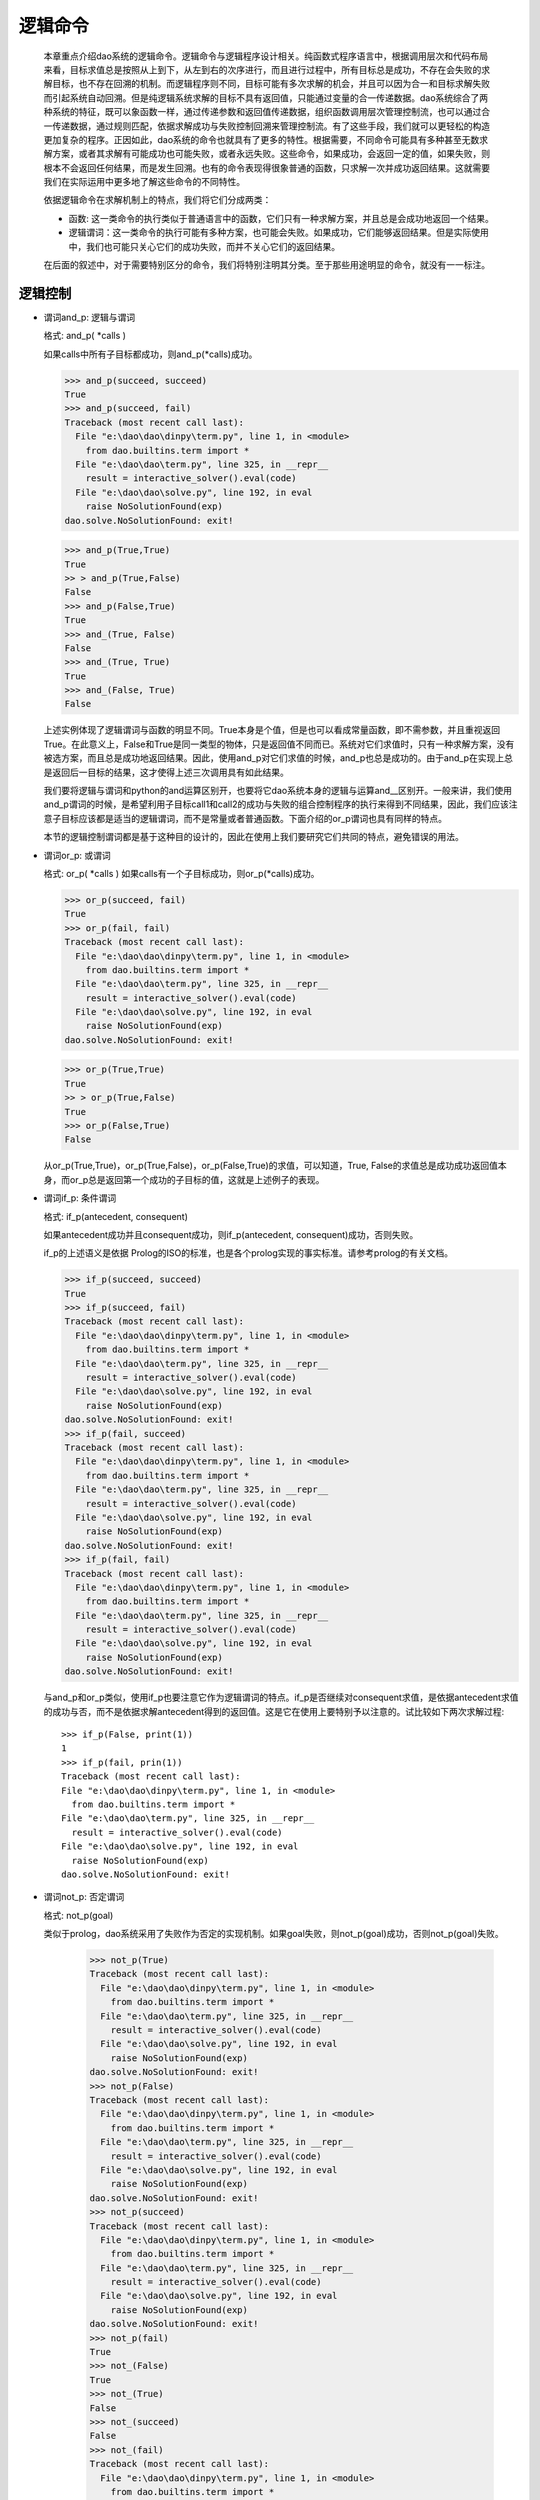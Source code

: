 逻辑命令
*********

  本章重点介绍dao系统的逻辑命令。逻辑命令与逻辑程序设计相关。纯函数式程序语言中，根据调用层次和代码布局来看，目标求值总是按照从上到下，从左到右的次序进行，而且进行过程中，所有目标总是成功，不存在会失败的求解目标，也不存在回溯的机制。而逻辑程序则不同，目标可能有多次求解的机会，并且可以因为合一和目标求解失败而引起系统自动回溯。但是纯逻辑系统求解的目标不具有返回值，只能通过变量的合一传递数据。dao系统综合了两种系统的特征，既可以象函数一样，通过传递参数和返回值传递数据，组织函数调用层次管理控制流，也可以通过合一传递数据，通过规则匹配，依据求解成功与失败控制回溯来管理控制流。有了这些手段，我们就可以更轻松的构造更加复杂的程序。正因如此，dao系统的命令也就具有了更多的特性。根据需要，不同命令可能具有多种甚至无数求解方案，或者其求解有可能成功也可能失败，或者永远失败。这些命令，如果成功，会返回一定的值，如果失败，则根本不会返回任何结果，而是发生回溯。也有的命令表现得很象普通的函数，只求解一次并成功返回结果。这就需要我们在实际运用中更多地了解这些命令的不同特性。
  
  依据逻辑命令在求解机制上的特点，我们将它们分成两类：  

  * 函数: 这一类命令的执行类似于普通语言中的函数，它们只有一种求解方案，并且总是会成功地返回一个结果。
  
  * 逻辑谓词：这一类命令的执行可能有多种方案，也可能会失败。如果成功，它们能够返回结果。但是实际使用中，我们也可能只关心它们的成功失败，而并不关心它们的返回结果。
  
  在后面的叙述中，对于需要特别区分的命令，我们将特别注明其分类。至于那些用途明显的命令，就没有一一标注。

逻辑控制
-------

* 谓词and_p: 逻辑与谓词

  格式: and_p( *calls )

  如果calls中所有子目标都成功，则and_p(*calls)成功。

  >>> and_p(succeed, succeed)
  True
  >>> and_p(succeed, fail)
  Traceback (most recent call last):
    File "e:\dao\dao\dinpy\term.py", line 1, in <module>
      from dao.builtins.term import *
    File "e:\dao\dao\term.py", line 325, in __repr__
      result = interactive_solver().eval(code)
    File "e:\dao\dao\solve.py", line 192, in eval
      raise NoSolutionFound(exp)
  dao.solve.NoSolutionFound: exit!
  
  >>> and_p(True,True)
  True
  >> > and_p(True,False)
  False
  >>> and_p(False,True)
  True
  >>> and_(True, False)
  False
  >>> and_(True, True)
  True
  >>> and_(False, True)
  False 

  上述实例体现了逻辑谓词与函数的明显不同。True本身是个值，但是也可以看成常量函数，即不需参数，并且重视返回True。在此意义上，False和True是同一类型的物体，只是返回值不同而已。系统对它们求值时，只有一种求解方案，没有被选方案，而且总是成功地返回结果。因此，使用and_p对它们求值的时候，and_p也总是成功的。由于and_p在实现上总是返回后一目标的结果，这才使得上述三次调用具有如此结果。

  我们要将逻辑与谓词和python的and运算区别开，也要将它dao系统本身的逻辑与运算and__区别开。一般来讲，我们使用and_p谓词的时候，是希望利用子目标call1和call2的成功与失败的组合控制程序的执行来得到不同结果，因此，我们应该注意子目标应该都是适当的逻辑谓词，而不是常量或者普通函数。下面介绍的or_p谓词也具有同样的特点。

  本节的逻辑控制谓词都是基于这种目的设计的，因此在使用上我们要研究它们共同的特点，避免错误的用法。

* 谓词or_p: 或谓词

  格式: or_p( *calls )
  如果calls有一个子目标成功，则or_p(*calls)成功。

  >>> or_p(succeed, fail)
  True
  >>> or_p(fail, fail)
  Traceback (most recent call last):
    File "e:\dao\dao\dinpy\term.py", line 1, in <module>
      from dao.builtins.term import *
    File "e:\dao\dao\term.py", line 325, in __repr__
      result = interactive_solver().eval(code)
    File "e:\dao\dao\solve.py", line 192, in eval
      raise NoSolutionFound(exp)
  dao.solve.NoSolutionFound: exit!

  >>> or_p(True,True)
  True
  >> > or_p(True,False)
  True
  >>> or_p(False,True)
  False

  从or_p(True,True)，or_p(True,False)，or_p(False,True)的求值，可以知道，True, False的求值总是成功成功返回值本身，而or_p总是返回第一个成功的子目标的值，这就是上述例子的表现。

* 谓词if_p: 条件谓词

  格式: if_p(antecedent, consequent)
  
  如果antecedent成功并且consequent成功，则if_p(antecedent, consequent)成功，否则失败。
  
  if_p的上述语义是依据 Prolog的ISO的标准，也是各个prolog实现的事实标准。请参考prolog的有关文档。

  >>> if_p(succeed, succeed)
  True
  >>> if_p(succeed, fail)
  Traceback (most recent call last):
    File "e:\dao\dao\dinpy\term.py", line 1, in <module>
      from dao.builtins.term import *
    File "e:\dao\dao\term.py", line 325, in __repr__
      result = interactive_solver().eval(code)
    File "e:\dao\dao\solve.py", line 192, in eval
      raise NoSolutionFound(exp)
  dao.solve.NoSolutionFound: exit!
  >>> if_p(fail, succeed)
  Traceback (most recent call last):
    File "e:\dao\dao\dinpy\term.py", line 1, in <module>
      from dao.builtins.term import *
    File "e:\dao\dao\term.py", line 325, in __repr__
      result = interactive_solver().eval(code)
    File "e:\dao\dao\solve.py", line 192, in eval
      raise NoSolutionFound(exp)
  dao.solve.NoSolutionFound: exit!
  >>> if_p(fail, fail)
  Traceback (most recent call last):
    File "e:\dao\dao\dinpy\term.py", line 1, in <module>
      from dao.builtins.term import *
    File "e:\dao\dao\term.py", line 325, in __repr__
      result = interactive_solver().eval(code)
    File "e:\dao\dao\solve.py", line 192, in eval
      raise NoSolutionFound(exp)
  dao.solve.NoSolutionFound: exit!

  与and_p和or_p类似，使用if_p也要注意它作为逻辑谓词的特点。if_p是否继续对consequent求值，是依据antecedent求值的成功与否，而不是依据求解antecedent得到的返回值。这是它在使用上要特别予以注意的。试比较如下两次求解过程::
  
    >>> if_p(False, print(1))
    1
    >>> if_p(fail, prin(1))
    Traceback (most recent call last):
    File "e:\dao\dao\dinpy\term.py", line 1, in <module>
      from dao.builtins.term import *
    File "e:\dao\dao\term.py", line 325, in __repr__
      result = interactive_solver().eval(code)
    File "e:\dao\dao\solve.py", line 192, in eval
      raise NoSolutionFound(exp)
    dao.solve.NoSolutionFound: exit!

* 谓词not_p: 否定谓词

  格式: not_p(goal)
  
  类似于prolog，dao系统采用了失败作为否定的实现机制。如果goal失败，则not_p(goal)成功，否则not_p(goal)失败。

    >>> not_p(True)
    Traceback (most recent call last):
      File "e:\dao\dao\dinpy\term.py", line 1, in <module>
	from dao.builtins.term import *
      File "e:\dao\dao\term.py", line 325, in __repr__
	result = interactive_solver().eval(code)
      File "e:\dao\dao\solve.py", line 192, in eval
	raise NoSolutionFound(exp)
    dao.solve.NoSolutionFound: exit!
    >>> not_p(False)
    Traceback (most recent call last):
      File "e:\dao\dao\dinpy\term.py", line 1, in <module>
	from dao.builtins.term import *
      File "e:\dao\dao\term.py", line 325, in __repr__
	result = interactive_solver().eval(code)
      File "e:\dao\dao\solve.py", line 192, in eval
	raise NoSolutionFound(exp)
    dao.solve.NoSolutionFound: exit!
    >>> not_p(succeed)
    Traceback (most recent call last):
      File "e:\dao\dao\dinpy\term.py", line 1, in <module>
	from dao.builtins.term import *
      File "e:\dao\dao\term.py", line 325, in __repr__
	result = interactive_solver().eval(code)
      File "e:\dao\dao\solve.py", line 192, in eval
	raise NoSolutionFound(exp)
    dao.solve.NoSolutionFound: exit!
    >>> not_p(fail)
    True
    >>> not_(False)
    True
    >>> not_(True)
    False
    >>> not_(succeed)
    False
    >>> not_(fail)
    Traceback (most recent call last):
      File "e:\dao\dao\dinpy\term.py", line 1, in <module>
	from dao.builtins.term import *
      File "e:\dao\dao\term.py", line 325, in __repr__
	result = interactive_solver().eval(code)
      File "e:\dao\dao\solve.py", line 192, in eval
	raise NoSolutionFound(exp)
    dao.solve.NoSolutionFound: exit!
    
  注意not_函数和not_p谓词的区别。一般用法要求not_p的参数是个谓词，如果是普通函数，由于普通函数总是会成功返回结果，因此not_p将总是失败。而not_(x）函数的作用是求参数的逻辑反，相当于python的not x。

* succeed: 成功谓词

  格式: succeed

  成功一次。

* fail: 失败谓词

  格式: fail
  
  失败一次。
  
  从前面的实例中已经看到了succeed和fail的用法。

* findall: 求所有解

  格式: findall(call, template=None, result=None)
  
    >>> let( f << fun()[2][3] ) .do[ findall(is_(x, f()), x, y), prin(y) ]
    [2, 3]
  
  findall求目标call的所有可能的解，如果参数result不是None，则求解过程中将依据模板template收集数据到一个列表中，然后与result进行合一。模板可以是任何可以进行合一的对象，但是系统并不对模板求解，因此要避免使用函数，宏之类的命令作为模板参数。

  上述命令中，先求findall需要求的is_(x, f())的全部解集。is_命令的作用是先求它的第二个参数的解，然后设置为第一个参数合一。因为f()定义了两个函数体，因此可以进行两次求解，分别返回2和3，每次合一到x后都被收集到结果列表，最终合一到了结果变量y。

  模板参数和结果参数可以是自由变量，也可以是非自由变量或者是数据。如果结果参数不是自由变量，有可能引起findall执行的失败。可以利用这一特性判断某一命令的全部解集是否符合指定的数据值。

* call: 求解谓词

  格式: call(goal)

  先取得goal的值（注意，使用getvalue命令取值，不是求解），然后对取得的值求解。

    >>> is_(x, quote(prin(1)))&call(x)
    1

* once: 一次求解谓词

  格式: once(goal)

  >>> findall(once(prin('1, ')|prin('2, ')))
  1, True

* 重复求解谓词(repeat)

  格式: repeat

    >>> let( i<<0 ). do[ repeat, prin(i), ++i, iff(i<3).do[fail] ]
    0 1 2

  repeat/fail构造的循环和loop类型的循环有所不同。repeat的循环执行必须依靠fail命令引发失败，回溯到repeat之后重新进行另一轮求解，回溯过程中遇到的合一，解析状态改变都将一一恢复到之前的状态。而在loop语句是正常的前向执行，不存在回溯，也不会有回退合一以及解析状态的动作。

* cut: 截断谓词

  格式： cut

  cut是prolog引进的削减求解空间，提高执行效率的机制。dao系统的实现遵循prolog的标准。当在用户定义的规则体中遇到cut，则冻结已经求得的解，当失败引起回溯时，不再尝试当前用户定义目标（用户定义的函数或者宏）的其它可选求解路径。

    >>> letr( a << fun(x) [ b(x)&cut&c(x) ],
		b << fun(1) [True]
			(2) [True]
			(3) [True],
		c << fun(1) [True] 
	       ).do[ 
	       a(x), x ]
    1
    >>> letr( a << fun(x) [ b(x)&cut&c(x) ],
		b << fun(1) [True]
			(2) [True]
			(3) [True],
		c << fun(1) [True] 
	       ).do[ 
	       a(x), x ]
    Traceback (most recent call last):
      File "e:\dao\dao\dinpy\term.py", line 1, in <module>
	from dao.builtins.term import *
      File "e:\dao\dao\term.py", line 325, in __repr__
	result = interactive_solver().eval(code)
      File "e:\dao\dao\solve.py", line 192, in eval
	raise NoSolutionFound(exp)
    dao.solve.NoSolutionFound: exit!

  看下面两段代码，因为截断谓词的作用，因为冻结了b(x)的求解分支，不再回溯它的另一分支，导致第一段代码的唯一结果为3，后一段代码第一遍求解的结果为4。

    >>> letr( a << fun(x) [ b(x)&cut&c(x) ]
                        [ d(x) ],
            b << fun(1) [True]
                    (4) [True],
            c << fun(4) [True], 
            d << fun(3) [True], 
           ).do[ 
           a(x), x ]
    3
    >>> letr( a << fun(x) [ b(x)&c(x) ]
                        [ d(x) ],
            b << fun(1) [True]
                    (4) [True],
            c << fun(4) [True], 
            d << fun(3) [True], 
           ).do[ 
           a(x), x ]
    4

变量和项
------------

* unify: 合一谓词

  格式: unify(x, y)

* is_: 变量与求得的值合一

  格式: is_(x, exp)

* setvalue: 变量设值

  格式: setvalue(var, value)

* getvalue: 取值

  格式: getvalue(item)

* getvalue_default: 默认取值

  格式: getvalue_default(item, default=None)

* 函数free: 是自由变量？

  格式: free(var)

* 谓词free_p: 是自由变量？

  格式: free_p(var)

* 函数bound: 是绑定变量？

  格式: bound(var)
  
  如果var被绑定到其它对象，包括被绑定到变量，则返回True，否则返回失败。

* 谓词bound_p: 是绑定变量？

  格式: bound(var)
  
  如果var被绑定到其它对象，包括被绑定到变量，则成功并返回True。否则失败。

* 函数ground: 是否实值

  格式: ground(item)

* 谓词ground_p: 是否实值

  格式: ground_p(item)

* unbind: 去除变量绑定

  格式: unbind(var)

  去除变量绑定，使得var成为自由变量

* 函数isvar: 是变量？

  格式: isvar(item)

* 谓词isvar_p: 是变量？

  格式: isvar(item)

* 函数nonvar: 不是变量？

  格式: nonvar(item)
* 谓词nonvar_p: 不是变量？

  格式: nonvar_p(item)


